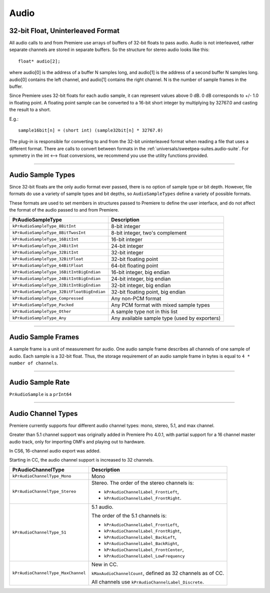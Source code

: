 .. _universals/audio:

Audio
################################################################################

32-bit Float, Uninterleaved Format
================================================================================

All audio calls to and from Premiere use arrays of buffers of 32-bit floats to pass audio. Audio is not interleaved, rather separate channels are stored in separate buffers. So the structure for stereo audio looks like this:

::

  float* audio[2];

where audio[0] is the address of a buffer N samples long, and audio[1] is the address of a second buffer N samples long. audio[0] contains the left channel, and audio[1] contains the right channel. N is the number of sample frames in the buffer.

Since Premiere uses 32-bit floats for each audio sample, it can represent values above 0 dB. 0 dB corresponds to +/- 1.0 in floating point. A floating point sample can be converted to a 16-bit short integer by multiplying by 32767.0 and casting the result to a short.

E.g.:

::

  sample16bit[n] = (short int) (sample32bit[n] * 32767.0)

The plug-in is responsible for converting to and from the 32-bit uninterleaved format when reading a file that uses a different format. There are calls to convert between formats in the :ref:`universals/sweetpea-suites.audio-suite`. For symmetry in the int <--> float conversions, we recommend you use the utility functions provided.

----

Audio Sample Types
================================================================================

Since 32-bit floats are the only audio format ever passed, there is no option of sample type or bit depth. However, file formats do use a variety of sample types and bit depths, so ``AudioSampleTypes`` define a variety of possible formats.

These formats are used to set members in structures passed to Premiere to define the user interface, and do not affect the format of the audio passed to and from Premiere.

+--------------------------------------------+-----------------------------------------------+
|           **PrAudioSampleType**            |                **Description**                |
+============================================+===============================================+
| ``kPrAudioSampleType_8BitInt``             | 8-bit integer                                 |
+--------------------------------------------+-----------------------------------------------+
| ``kPrAudioSampleType_8BitTwosInt``         | 8-bit integer, two's complement               |
+--------------------------------------------+-----------------------------------------------+
| ``kPrAudioSampleType_16BitInt``            | 16-bit integer                                |
+--------------------------------------------+-----------------------------------------------+
| ``kPrAudioSampleType_24BitInt``            | 24-bit integer                                |
+--------------------------------------------+-----------------------------------------------+
| ``kPrAudioSampleType_32BitInt``            | 32-bit integer                                |
+--------------------------------------------+-----------------------------------------------+
| ``kPrAudioSampleType_32BitFloat``          | 32-bit floating point                         |
+--------------------------------------------+-----------------------------------------------+
| ``kPrAudioSampleType_64BitFloat``          | 64-bit floating point                         |
+--------------------------------------------+-----------------------------------------------+
| ``kPrAudioSampleType_16BitIntBigEndian``   | 16-bit integer, big endian                    |
+--------------------------------------------+-----------------------------------------------+
| ``kPrAudioSampleType_24BitIntBigEndian``   | 24-bit integer, big endian                    |
+--------------------------------------------+-----------------------------------------------+
| ``kPrAudioSampleType_32BitIntBigEndian``   | 32-bit integer, big endian                    |
+--------------------------------------------+-----------------------------------------------+
| ``kPrAudioSampleType_32BitFloatBigEndian`` | 32-bit floating point, big endian             |
+--------------------------------------------+-----------------------------------------------+
| ``kPrAudioSampleType_Compressed``          | Any non-PCM format                            |
+--------------------------------------------+-----------------------------------------------+
| ``kPrAudioSampleType_Packed``              | Any PCM format with mixed sample types        |
+--------------------------------------------+-----------------------------------------------+
| ``kPrAudioSampleType_Other``               | A sample type not in this list                |
+--------------------------------------------+-----------------------------------------------+
| ``kPrAudioSampleType_Any``                 | Any available sample type (used by exporters) |
+--------------------------------------------+-----------------------------------------------+

----

Audio Sample Frames
================================================================================

A sample frame is a unit of measurement for audio. One audio sample frame describes all channels of one sample of audio. Each sample is a 32-bit float. Thus, the storage requirement of an audio sample frame in bytes is equal to ``4 * number of channels``.

----

Audio Sample Rate
================================================================================

``PrAudioSample`` is a ``prInt64``

----

Audio Channel Types
================================================================================

Premiere currently supports four different audio channel types: mono, stereo, 5.1, and max channel.

Greater than 5.1 channel support was originally added in Premiere Pro 4.0.1, with partial support for a 16 channel master audio track, only for importing OMFs and playing out to hardware.

In CS6, 16-channel audio export was added.

Starting in CC, the audio channel support is increased to 32 channels.

+------------------------------------+-------------------------------------------------------------+
|       **PrAudioChannelType**       |                       **Description**                       |
+====================================+=============================================================+
| ``kPrAudioChannelType_Mono``       | Mono                                                        |
+------------------------------------+-------------------------------------------------------------+
| ``kPrAudioChannelType_Stereo``     | Stereo. The order of the stereo channels is:                |
|                                    |                                                             |
|                                    | - ``kPrAudioChannelLabel_FrontLeft``,                       |
|                                    | - ``kPrAudioChannelLabel_FrontRight``.                      |
+------------------------------------+-------------------------------------------------------------+
| ``kPrAudioChannelType_51``         | 5.1 audio.                                                  |
|                                    |                                                             |
|                                    | The order of the 5.1 channels is:                           |
|                                    |                                                             |
|                                    | - ``kPrAudioChannelLabel_FrontLeft``,                       |
|                                    | - ``kPrAudioChannelLabel_FrontRight``,                      |
|                                    | - ``kPrAudioChannelLabel_BackLeft``,                        |
|                                    | - ``kPrAudioChannelLabel_BackRight``,                       |
|                                    | - ``kPrAudioChannelLabel_FrontCenter``,                     |
|                                    | - ``kPrAudioChannelLabel_LowFrequency``                     |
+------------------------------------+-------------------------------------------------------------+
| ``kPrAudioChannelType_MaxChannel`` | New in CC.                                                  |
|                                    |                                                             |
|                                    | ``kMaxAudioChannelCount``, defined as 32 channels as of CC. |
|                                    |                                                             |
|                                    | All channels use ``kPrAudioChannelLabel_Discrete``.         |
+------------------------------------+-------------------------------------------------------------+
